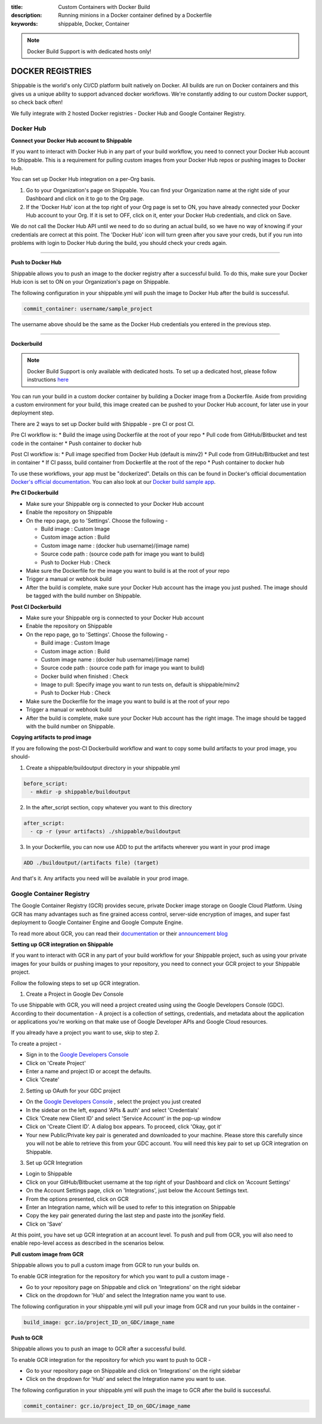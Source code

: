 :title: Custom Containers with Docker Build
:description: Running minions in a Docker container defined by a Dockerfile
:keywords: shippable, Docker, Container

.. _docker_build:

.. note::
  Docker Build Support is with dedicated hosts only!

DOCKER REGISTRIES
=================
Shippable is the world's only CI/CD platform built natively on Docker. All builds are run on Docker containers and this gives us a unique ability to support advanced docker workflows. We're constantly adding to our custom Docker support, so check back often!

We fully integrate with 2 hosted Docker registries - Docker Hub and Google Container Registry.

**Docker Hub**
--------------

**Connect your Docker Hub account to Shippable**

If you want to interact with Docker Hub in any part of your build workflow, you need to connect your Docker Hub account to Shippable. This is a requirement for pulling custom images from your Docker Hub repos or pushing images to Docker Hub.

You can set up Docker Hub integration on a per-Org basis.

1. Go to your Organization's page on Shippable. You can find your Organization name at the right side of your Dashboard and click on it to go to the Org page.
2. If the 'Docker Hub' icon at the top right of your Org page is set to ON, you have already connected your Docker Hub account to your Org. If it is set to OFF, click on it, enter your Docker Hub credentials, and click on Save.

We do not call the Docker Hub API until we need to do so during an actual build, so we have no way of knowing if your credentials are correct at this point. The 'Docker Hub' icon will turn green after you save your creds, but if you run into problems with login to Docker Hub during the build, you should check your creds again.

-------

**Push to Docker Hub**

Shippable allows you to push an image to the docker registry after a successful build. To do this, make sure your Docker Hub icon is set to ON on your Organization's page on Shippable.

The following configuration in your shippable.yml will push the image to Docker Hub after the build is successful.

.. code-block:: bash

    commit_container: username/sample_project

The username above should be the same as the Docker Hub credentials you entered in the previous step.

-------

**Dockerbuild**

.. note::
  Docker Build Support is only available with dedicated hosts. To set up a dedicated host, please follow instructions `here <http://docs.shippable.com/en/latest/config.html#dedicated-hosts>`_

You can run your build in a custom docker container by building a Docker image from a Dockerfile. Aside from providing a custom environment for your build, this image created can be pushed to your Docker Hub account, for later use in your deployment step.

There are 2 ways to set up Docker build with Shippable - pre CI or post CI. 

Pre CI workflow is:
* Build the image using Dockerfile at the root of your repo
* Pull code from GitHub/Bitbucket and test code in the container
* Push container to docker hub

Post CI workflow is:
* Pull image specified from Docker Hub (default is minv2)
* Pull code from GitHub/Bitbucket and test in container
* If CI passs, build container from Dockerfile at the root of the repo
* Push container to docker hub

To use these workflows, your app must be "dockerized". Details on this can be found in Docker's official documentation `Docker's official documentation <https://docs.dockerhub.com>`_. You can also look at our `Docker build sample app <https://github.com/cadbot/dockerized-nodejs>`_. 

**Pre CI Dockerbuild**

* Make sure your Shippable org is connected to your Docker Hub account
* Enable the repository on Shippable
* On the repo page, go to 'Settings'. Choose the following -

  * Build image : Custom Image
  * Custom image action : Build
  * Custom image name : (docker hub username)/(image name)
  * Source code path : (source code path for image you want to build)
  * Push to Docker Hub : Check
* Make sure the Dockerfile for the image you want to build is at the root of your repo
* Trigger a manual or webhook build
* After the build is complete, make sure your Docker Hub account has the image you just pushed. The image should be tagged with the build number on Shippable.

**Post CI Dockerbuild**

* Make sure your Shippable org is connected to your Docker Hub account
* Enable the repository on Shippable
* On the repo page, go to 'Settings'. Choose the following -

  * Build image : Custom Image
  * Custom image action : Build
  * Custom image name : (docker hub username)/(image name)
  * Source code path : (source code path for image you want to build)
  * Docker build when finished : Check
  * Image to pull: Specify image you want to run tests on, default is shippable/minv2
  * Push to Docker Hub : Check
* Make sure the Dockerfile for the image you want to build is at the root of your repo
* Trigger a manual or webhook build
* After the build is complete, make sure your Docker Hub account has the right image. The image should be tagged with the build number on Shippable.

**Copying artifacts to prod image**

If you are following the post-CI Dockerbuild workflow and  want to copy some build artifacts to your prod image, you should-

1. Create a shippable/buildoutput directory in your shippable.yml

.. code-block:: bash

  before_script:
    - mkdir -p shippable/buildoutput

2. In the after_script section, copy whatever you want to this directory

.. code-block:: bash

  after_script:
    - cp -r (your artifacts) ./shippable/buildoutput

3. In your Dockerfile, you can now use ADD to put the artifacts wherever you want in your prod image

.. code-block:: bash

  ADD ./buildoutput/(artifacts file) (target)

And that's it. Any artifacts you need will be available in your prod image.


**Google Container Registry**
-----------------------------
The Google Container Registry (GCR) provides secure, private Docker image storage on Google Cloud Platform. Using GCR has many advantages such as fine grained access control, server-side encryption of images, and super fast deployment to Google Container Engine and Google Compute Engine.

To read more about GCR, you can read their `documentation <https://cloud.google.com/tools/container-registry/>`_ or their `announcement blog <http://googlecloudplatform.blogspot.com/2015/01/secure-hosting-of-private-Docker-repositories-in-Google-Cloud-Platform.html>`_ 

**Setting up GCR integration on Shippable**

If you want to interact with GCR in any part of your build workflow for your Shippable project, such as using your private images for your builds or pushing images to your repository, you need to connect your GCR project to your Shippable project. 

Follow the following steps to set up GCR integration.

1. Create a Project in Google Dev Console

To use Shippable with GCR, you will need a project created using using the Google Developers Console (GDC). According to their documentation - A project is a collection of settings, credentials, and metadata about the application or applications you're working on that make use of Google Developer APIs and Google Cloud resources.

If you already have a project you want to use, skip to step 2.

To create a project -

* Sign in to the `Google Developers Console <https://console.developers.google.com/>`_ 
* Click on 'Create Project'
* Enter a name and project ID or accept the defaults.
* Click 'Create'

2. Setting up OAuth for your GDC project

* On the `Google Developers Console <https://console.developers.google.com/>`_ , select the project you just created
* In the sidebar on the left, expand 'APIs & auth' and select 'Credentials'
* Click 'Create new Client ID' and select 'Service Account' in the pop-up window
* Click on 'Create Client ID'. A dialog box appears. To proceed, click 'Okay, got it'
* Your new Public/Private key pair is generated and downloaded to your machine. Please store this carefully since you will not be able to retrieve this from your GDC account. You will need this key pair to set up GCR integration on Shippable. 

3. Set up GCR Integration 

* Login to Shippable
* Click on your GitHub/Bitbucket username at the top right of your Dashboard and click on 'Account Settings'
* On the Account Settings page, click on 'Integrations', just below the Account Settings text.
* From the options presented, click on GCR
* Enter an Integration name, which will be used to refer to this integration on Shippable
* Copy the key pair generated during the last step and paste into the jsonKey field.
* Click on 'Save'

At this point, you have set up GCR integration at an account level. To push and pull from GCR, you will also need to enable repo-level access as described in the scenarios below.

**Pull custom image from GCR**

Shippable allows you to pull a custom image from GCR to run your builds on. 

To enable GCR integration for the repository for which you want to pull a custom image -

* Go to your repository page on Shippable and click on 'Integrations' on the right sidebar
* Click on the dropdown for 'Hub' and select the Integration name you want to use.

The following configuration in your shippable.yml will pull your image from GCR and run your builds in the container -

.. code-block:: bash

    build_image: gcr.io/project_ID_on_GDC/image_name


**Push to GCR**

Shippable allows you to push an image to GCR after a successful build. 

To enable GCR integration for the repository for which you want to push to GCR -

* Go to your repository page on Shippable and click on 'Integrations' on the right sidebar
* Click on the dropdown for 'Hub' and select the Integration name you want to use.

The following configuration in your shippable.yml will push the image to GCR after the build is successful.

.. code-block:: bash

    commit_container: gcr.io/project_ID_on_GDC/image_name

